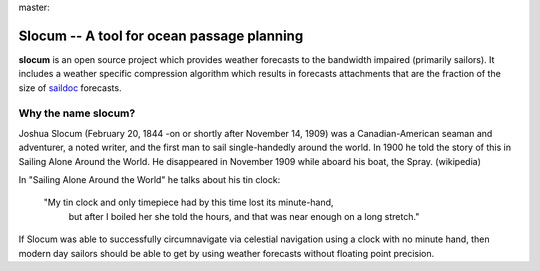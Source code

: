 master:

.. image:: https://travis-ci.org/akleeman/slocum.svg?branch=master
    :target: https://travis-ci.org/akleeman/slocum

Slocum -- A tool for ocean passage planning
===========================================

**slocum** is an open source project which provides weather forecasts
to the bandwidth impaired (primarily sailors).  It includes a weather
specific compression algorithm which results in forecasts attachments
that are the fraction of the size of `saildoc <http://www.saildocs.com/>`_
forecasts.

Why the name **slocum**?
------------------------

Joshua Slocum (February 20, 1844 -on or shortly after November 14, 1909)
was a Canadian-American seaman and adventurer, a noted writer, and the first
man to sail single-handedly around the world. In 1900 he told the story of
this in Sailing Alone Around the World. He disappeared in November 1909
while aboard his boat, the Spray. (wikipedia)

In "Sailing Alone Around the World" he talks about his tin clock:

  "My tin clock and only timepiece had by this time lost its minute-hand, 
   but after I boiled her she told the hours, and that was near enough on
   a long stretch." 

If Slocum was able to successfully circumnavigate via celestial navigation
using a clock with no minute hand, then modern day sailors should be able
to get by using weather forecasts without floating point precision.


